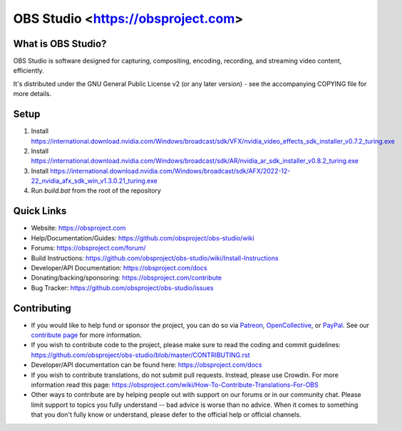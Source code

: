 OBS Studio <https://obsproject.com>
===================================

.. image:: https://github.com/joelvaneenwyk/obs-studio/actions/workflows/main.yml/badge.svg?branch=main&event=push
   :alt: OBS Studio Build Status - GitHub Actions
   :target: https://github.com/joelvaneenwyk/obs-studio/actions/workflows/main.yml?query=event%3Apush+branch%3Amain

.. image:: https://badges.crowdin.net/obs-studio/localized.svg
   :alt: OBS Studio Translation Project Progress
   :target: https://crowdin.com/project/obs-studio

.. image:: https://img.shields.io/discord/348973006581923840.svg?label=&logo=discord&logoColor=ffffff&color=7389D8&labelColor=6A7EC2
   :alt: OBS Studio Discord Server
   :target: https://obsproject.com/discord

What is OBS Studio?
-------------------

OBS Studio is software designed for capturing, compositing, encoding,
recording, and streaming video content, efficiently.

It's distributed under the GNU General Public License v2 (or any later
version) - see the accompanying COPYING file for more details.

Setup
-----

1. Install https://international.download.nvidia.com/Windows/broadcast/sdk/VFX/nvidia_video_effects_sdk_installer_v0.7.2_turing.exe
2. Install https://international.download.nvidia.com/Windows/broadcast/sdk/AR/nvidia_ar_sdk_installer_v0.8.2_turing.exe
3. Install https://international.download.nvidia.com/Windows/broadcast/sdk/AFX/2022-12-22_nvidia_afx_sdk_win_v1.3.0.21_turing.exe
4. Run `build.bat` from the root of the repository

Quick Links
-----------

- Website: https://obsproject.com
- Help/Documentation/Guides: https://github.com/obsproject/obs-studio/wiki
- Forums: https://obsproject.com/forum/
- Build Instructions: https://github.com/obsproject/obs-studio/wiki/Install-Instructions
- Developer/API Documentation: https://obsproject.com/docs
- Donating/backing/sponsoring: https://obsproject.com/contribute
- Bug Tracker: https://github.com/obsproject/obs-studio/issues

Contributing
------------

- If you would like to help fund or sponsor the project, you can do so
  via `Patreon <https://www.patreon.com/obsproject>`_, `OpenCollective
  <https://opencollective.com/obsproject>`_, or `PayPal
  <https://www.paypal.me/obsproject>`_.  See our `contribute page
  <https://obsproject.com/contribute>`_ for more information.

- If you wish to contribute code to the project, please make sure to
  read the coding and commit guidelines:
  https://github.com/obsproject/obs-studio/blob/master/CONTRIBUTING.rst

- Developer/API documentation can be found here:
  https://obsproject.com/docs

- If you wish to contribute translations, do not submit pull requests.
  Instead, please use Crowdin.  For more information read this page:
  https://obsproject.com/wiki/How-To-Contribute-Translations-For-OBS

- Other ways to contribute are by helping people out with support on
  our forums or in our community chat.  Please limit support to topics
  you fully understand -- bad advice is worse than no advice.  When it
  comes to something that you don't fully know or understand, please
  defer to the official help or official channels.
